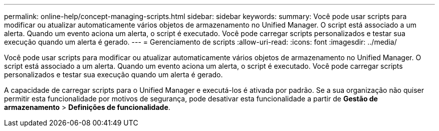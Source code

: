 ---
permalink: online-help/concept-managing-scripts.html 
sidebar: sidebar 
keywords:  
summary: Você pode usar scripts para modificar ou atualizar automaticamente vários objetos de armazenamento no Unified Manager. O script está associado a um alerta. Quando um evento aciona um alerta, o script é executado. Você pode carregar scripts personalizados e testar sua execução quando um alerta é gerado. 
---
= Gerenciamento de scripts
:allow-uri-read: 
:icons: font
:imagesdir: ../media/


[role="lead"]
Você pode usar scripts para modificar ou atualizar automaticamente vários objetos de armazenamento no Unified Manager. O script está associado a um alerta. Quando um evento aciona um alerta, o script é executado. Você pode carregar scripts personalizados e testar sua execução quando um alerta é gerado.

A capacidade de carregar scripts para o Unified Manager e executá-los é ativada por padrão. Se a sua organização não quiser permitir esta funcionalidade por motivos de segurança, pode desativar esta funcionalidade a partir de *Gestão de armazenamento* > *Definições de funcionalidade*.
